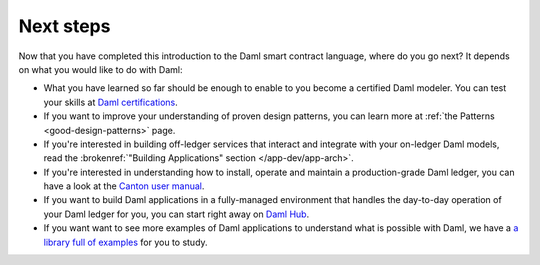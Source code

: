 .. Copyright (c) 2023 Digital Asset (Switzerland) GmbH and/or its affiliates. All rights reserved.
.. SPDX-License-Identifier: Apache-2.0

Next steps
==========

Now that you have completed this introduction to the Daml smart contract language,
where do you go next? It depends on what you would like to do with Daml:

- What you have learned so far should be enough to enable to you become a certified Daml modeler.
  You can test your skills at `Daml certifications <https://www.digitalasset.com/developers/certifications>`_.

- If you want to improve your understanding of proven design patterns, you can learn more at
  :ref:`the Patterns <good-design-patterns>` page.

- If you're interested in building off-ledger services that interact and integrate with your
  on-ledger Daml models, read the :brokenref:`"Building Applications" section </app-dev/app-arch>`.

- If you're interested in understanding how to install, operate and maintain a production-grade Daml
  ledger, you can have a look at the `Canton user manual </deploy-daml/intro/index>`_.

- If you want to build Daml applications in a fully-managed environment that handles
  the day-to-day operation of your Daml ledger for you, you can start
  right away on `Daml Hub <https://hub.daml.com>`_.

- If you want want to see more examples of Daml applications to understand what is possible with
  Daml, we have a `a library full of examples <https://www.digitalasset.com/developers/examples>`_
  for you to study.

